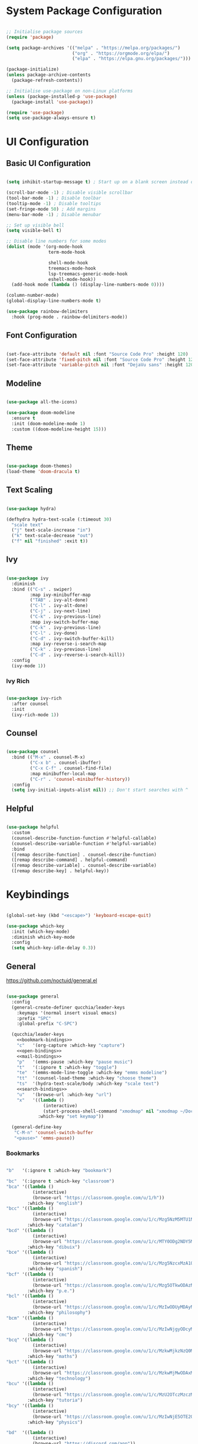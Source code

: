 #+title Emacs Configuration
#+PROPERTY: header-args:emacs-lisp :tangle ./init.el :mkdirp yes

* System Package Configuration

#+begin_src emacs-lisp

  ;; Initialise package sources
  (require 'package)

  (setq package-archives '(("melpa" . "https://melpa.org/packages/")
                           ("org" . "https://orgmode.org/elpa/")
                           ("elpa" . "https://elpa.gnu.org/packages/")))

  (package-initialize)
  (unless package-archive-contents
    (package-refresh-contents))

  ;; Initialise use-package on non-Linux platforms
  (unless (package-installed-p 'use-package)
    (package-install 'use-package))

  (require 'use-package)
  (setq use-package-always-ensure t)

#+end_src

* UI Configuration

** Basic UI Configuration

#+begin_src emacs-lisp

  (setq inhibit-startup-message t) ; Start up on a blank screen instead of the startup message

  (scroll-bar-mode -1) ; Disable visible scrollbar
  (tool-bar-mode -1) ; Disable toolbar
  (tooltip-mode -1) ; Disable tooltips
  (set-fringe-mode 50) ; Add margins
  (menu-bar-mode -1) ; Disable menubar

  ;; Set up visible bell
  (setq visible-bell t)

  ;; Disable line numbers for some modes
  (dolist (mode '(org-mode-hook
                  term-mode-hook

                  shell-mode-hook
                  treemacs-mode-hook
                  lsp-treemacs-generic-mode-hook
                  eshell-mode-hook))
    (add-hook mode (lambda () (display-line-numbers-mode 0))))

  (column-number-mode)
  (global-display-line-numbers-mode t)

  (use-package rainbow-delimiters
    :hook (prog-mode . rainbow-delimiters-mode))

#+end_src

** Font Configuration

#+begin_src emacs-lisp

  (set-face-attribute 'default nil :font "Source Code Pro" :height 120)
  (set-face-attribute 'fixed-pitch nil :font "Source Code Pro" :height 120)
  (set-face-attribute 'variable-pitch nil :font "DejaVu sans" :height 120 :weight 'regular)

#+end_src

** Modeline

#+begin_src emacs-lisp

  (use-package all-the-icons)

  (use-package doom-modeline
    :ensure t
    :init (doom-modeline-mode 1)
    :custom ((doom-modeline-height 15)))

#+end_src

** Theme

#+begin_src emacs-lisp

  (use-package doom-themes)
  (load-theme 'doom-dracula t)

#+end_src
** Text Scaling

#+begin_src emacs-lisp

  (use-package hydra)

  (defhydra hydra-text-scale (:timeout 30)
    "scale text"
    ("j" text-scale-increase "in")
    ("k" text-scale-decrease "out")
    ("f" nil "finished" :exit t))

#+end_src

** Ivy
#+begin_src emacs-lisp

  (use-package ivy
    :diminish
    :bind (("C-s" . swiper)
           :map ivy-minibuffer-map
           ("TAB" . ivy-alt-done)
           ("C-l" . ivy-alt-done)
           ("C-j" . ivy-next-line)
           ("C-k" . ivy-previous-line)
           :map ivy-switch-buffer-map
           ("C-k" . ivy-previous-line)
           ("C-l" . ivy-done)
           ("C-d" . ivy-switch-buffer-kill)
           :map ivy-reverse-i-search-map
           ("C-k" . ivy-previous-line)
           ("C-d" . ivy-reverse-i-search-kill))
    :config
    (ivy-mode 1))

#+end_src

*** Ivy Rich

#+begin_src emacs-lisp

  (use-package ivy-rich
    :after counsel
    :init
    (ivy-rich-mode 1))

#+end_src

** Counsel

#+begin_src emacs-lisp

  (use-package counsel
    :bind (("M-x" . counsel-M-x)
           ("C-x b" . counsel-ibuffer)
           ("C-x C-f" . counsel-find-file)
           :map minibuffer-local-map
           ("C-r" . 'counsel-minibuffer-history))
    :config
    (setq ivy-initial-inputs-alist nil)) ;; Don't start searches with ^

#+end_src

** Helpful

#+begin_src emacs-lisp

  (use-package helpful
    :custom
    (counsel-describe-function-function #'helpful-callable)
    (counsel-describe-variable-function #'helpful-variable)
    :bind
    ([remap describe-function] . counsel-describe-function)
    ([remap describe-command] . helpful-command)
    ([remap describe-variable] . counsel-describe-variable)
    ([remap describe-key] . helpful-key))

#+end_src

* Keybindings

#+begin_src emacs-lisp

  (global-set-key (kbd "<escape>") 'keyboard-escape-quit)

  (use-package which-key
    :init (which-key-mode)
    :diminish which-key-mode
    :config
    (setq which-key-idle-delay 0.3))

#+end_src

** General

https://github.com/noctuid/general.el

#+begin_src emacs-lisp :noweb yes

  (use-package general
    :config
    (general-create-definer qucchia/leader-keys
      :keymaps '(normal insert visual emacs)
      :prefix "SPC"
      :global-prefix "C-SPC")

    (qucchia/leader-keys
      <<bookmark-bindings>>
      "c"   '(org-capture :which-key "capture")
      <<open-bindings>>
      <<mail-bindings>>
      "p"   '(emms-pause :which-key "pause music")
      "t"   '(:ignore t :which-key "toggle")
      "te"  '(emms-mode-line-toggle :which-key "emms modeline")
      "tt"  '(counsel-load-theme :which-key "choose theme")
      "ts"  '(hydra-text-scale/body :which-key "scale text")
      <<search-bindings>>
      "u"   '(browse-url :which-key "url")
      "x"   '((lambda ()
                (interactive)
                (start-process-shell-command "xmodmap" nil "xmodmap ~/Documents/config/layout/.Xmodmap"))
              :which-key "set keymap"))

    (general-define-key
     "C-M-n" 'counsel-switch-buffer
     "<pause>" 'emms-pause))

#+end_src

*** Bookmarks

#+begin_src emacs-lisp :noweb-ref bookmark-bindings :tangle no

  "b"   '(:ignore t :which-key "bookmark")

  "bc"  '(:ignore t :which-key "classroom")
  "bca" '((lambda ()
            (interactive)
            (browse-url "https://classroom.google.com/u/1/h"))
          :which-key "english")
  "bcc" '((lambda ()
            (interactive)
            (browse-url "https://classroom.google.com/u/1/c/Mzg5NzM5MTU1NzE1"))
          :which-key "catalan")
  "bcd" '((lambda ()
            (interactive)
            (browse-url "https://classroom.google.com/u/1/c/MTY0ODg2NDY5MjAx"))
          :which-key "dibuix")
  "bce" '((lambda ()
            (interactive)
            (browse-url "https://classroom.google.com/u/1/c/Mzg5NzcxMzA1ODQ1"))
          :which-key "spanish")
  "bcf" '((lambda ()
            (interactive)
            (browse-url "https://classroom.google.com/u/1/c/Mzg5OTkwODAzNjYz"))
          :which-key "p.e.")
  "bcl" '((lambda ()
            (interactive)
            (browse-url "https://classroom.google.com/u/1/c/MzIwODUyMDAyNTQw"))
          :which-key "philosophy")
  "bcm" '((lambda ()
            (interactive)
            (browse-url "https://classroom.google.com/u/1/c/MzIwNjgyODcyMDM4"))
          :which-key "cmc")
  "bcq" '((lambda ()
            (interactive)
            (browse-url "https://classroom.google.com/u/1/c/MzkwMjkzNzQ0Mjc3"))
          :which-key "maths")
  "bct" '((lambda ()
            (interactive)
            (browse-url "https://classroom.google.com/u/1/c/MzkwMjMwODAxMTM4"))
          :which-key "technology")
  "bcu" '((lambda ()
            (interactive)
            (browse-url "https://classroom.google.com/u/1/c/MzU2OTczMzczMDU3"))
          :which-key "tutoria")
  "bcy" '((lambda ()
            (interactive)
            (browse-url "https://classroom.google.com/u/1/c/MzIwNjE5OTE2ODMz"))
          :which-key "physics")

  "bd"  '((lambda ()
            (interactive)
            (browse-url "https://discord.com/app"))
          :which-key "discord")

  "bf"  '(:ignore t :which-key "firefox")
  "bfp" '((lambda ()
            (interactive)
            (browse-url "about:preferences"))
          :which-key "preferences")

  "bg"  '((lambda ()
            (interactive)
            (browse-url "https://codeberg.org"))
          :which-key "codeberg")
  "bm"  '((lambda ()
            (interactive)
            (browse-url "https://moodle.ins-mediterrania.cat/login/index.php"))
          :which-key "moodle")
  "bw"  '((lambda ()
            (interactive)
            (browse-url "https://web.whatsapp.com"))
          :which-key "whatsapp")
  "by"  '((lambda ()
            (interactive)
            (browse-url "https://www.youtube.com"))
          :which-key "youtube")

#+end_src

*** Open app

#+begin_src emacs-lisp :noweb-ref open-bindings :tangle no

  "o"     '(:ignore t :which-key "open")
  "oa"    '(org-agenda :which-key "agenda")
  "oe"    '(emms :which-key "emms")
  "o C-e" '(eshell :which-key "eshell")
  "of"    '((lambda ()
              (interactive)
              (start-process-shell-command "firefox" nil "firefox"))
            :which-key "firefox")
  "oi"    '(ibuffer :which-key "ibuffer")
  "os"    '(shell :which-key "shell")
  "ot"    '(term :which-key "term")

#+end_src

*** Search

#+begin_src emacs-lisp :noweb-ref search-bindings :tangle no

  "s"  '(:ignore t :which-key search)
  "sc" '((lambda (term)
           (interactive (list (mm-url-form-encode-xwfu (read-string "DIEC "))))
           (browse-url (string-join (list "https://dlc.iec.cat/Results?DecEntradaText=" term))))
         :which-key "diec")
  "sd" '((lambda (term)
           (interactive (list (mm-url-form-encode-xwfu (read-string "DuckDuckGo "))))
           (browse-url (string-join (list "https://duckduckgo.com/?q=" term))))
         :which-key "duckduckgo")
  "sm" '((lambda (term)
           (interactive (list (mm-url-form-encode-xwfu (read-string "MDN "))))
           (browse-url (string-join (list "https://developer.mozilla.org/en-US/search?q=" term))))
         :which-key "mdn")
  "sr" '((lambda (term)
           (interactive (list (mm-url-form-encode-xwfu (read-string "RAE "))))
           (browse-url (string-join (list "https://dle.rae.es/" term))))
         :which-key "rae")
  "ss" '((lambda (term)
           (interactive (list (mm-url-form-encode-xwfu (read-string "StartPage "))))
           (browse-url (string-join (list "https://www.startpage.com/do/dsearch?query=" term))))
         :which-key "startpage")
  "sw" '((lambda (term)
           (interactive (list (mm-url-form-encode-xwfu (read-string "SwissCows "))))
           (browse-url (string-join (list "https://swisscows.com/web?query=" term))))
         :which-key "swisscows")
  "sy" '((lambda (term)
           (interactive (list (mm-url-form-encode-xwfu (read-string "YouTube "))))
           (browse-url (string-join (list "https://www.youtube.com/results?search_query=" term))))
         :which-key "youtube")

#+end_src

*** Mail

#+begin_src emacs-lisp :noweb-ref mail-bindings :tangle no

  "m"  '(:ignore t :which-key "mail")
  "mc" '(mu4e-compose-new :which-key "compose")
  "mm" '(mu4e :which-key "open")
  "ms" '(mu4e-update-mail-and-index :which-key "sync")

#+end_src

** Evil

#+begin_src emacs-lisp

  (use-package evil
    :init
    (setq evil-want-integration t)
    (setq evil-want-keybinding nil)
    (setq evil-want-C-u-scroll t)
    (setq evil-want-C-i-jump nil)
    :config
    (evil-mode 1)
    (define-key evil-insert-state-map (kbd "C-g") 'evil-normal-state)

    ;; Use visual line motions even outside of visual-line-mode buffers
    (evil-global-set-key 'motion "j" 'evil-next-visual-line)
    (evil-global-set-key 'motion "k" 'evil-previous-visual-line)

    (evil-set-initial-state 'messages-buffer-mode 'normal)
    (evil-set-initial-state 'dashboard-mode 'normal))

  (use-package evil-collection
    :after evil
    :config
    (evil-collection-init))

#+end_src

* Org Mode
** Setup

#+begin_src emacs-lisp

  (defun qucchia/org-mode-setup ()
    (org-indent-mode)
    (variable-pitch-mode 1)
    (visual-line-mode 1))

#+end_src

** Font Setup

#+begin_src emacs-lisp

  (defun qucchia/org-font-setup ()
    ;; Replace list hypens with dots
    (font-lock-add-keywords 'org-mode
                            '(("^ *\\([-]\\) "
                               (0 (prog1 () (compose-region (match-beginning 1) (match-end 1) "•"))))))

    (dolist (face '((org-level-1 . 1.2)
                    (org-level-2 . 1.1)
                    (org-level-3 . 1.05)
                    (org-level-4 . 1.0)
                    (org-level-5 . 1.1)
                    (org-level-6 . 1.1)
                    (org-level-7 . 1.1)
                    (org-level-8 . 1.1)))
      (set-face-attribute (car face) nil :font "DejaVu sans" :weight 'regular :height (cdr face)))

    ;; Ensure that anything that should be fixed pitch in Org mode appears that way
    (set-face-attribute 'org-block nil :foreground nil :inherit 'fixed-pitch)
    (set-face-attribute 'org-table nil :inherit '(org-hide fixed-pitch))
    (set-face-attribute 'org-verbatim nil :inherit '(shadow fixed-pitch))
    (set-face-attribute 'org-special-keyword nil :inherit '(font-lock-comment-face fixed-pitch))
    (set-face-attribute 'org-meta-line nil :inherit '(font-lock-comment-face fixed-pitch))
    (set-face-attribute 'org-checkbox nil :inherit 'fixed-pitch))

#+end_src

** Use Package

#+begin_src emacs-lisp

  (use-package org
    :hook (org-mode . qucchia/org-mode-setup)
    :config
    (setq org-ellipsis " ▾")

    (setq org-agenda-start-with-log-mode t)
    (setq org-log-done 'time)
    (setq org-log-into-drawer t)

    (setq org-agenda-files
          '("~/Documents/life/Tasks.org"
            ;; "~/Documents/life/Habits.org"
            "~/Documents/life/Birthdays.org"))

    (require 'org-habit)
    (add-to-list 'org-modules 'org-habit)
    (setq org-habit-graph-column 60)

    (setq org-todo-keywords
          '((sequence "TODO(t)" "NEXT(n)" "|" "DONE(d!)")
            (sequence "BACKLOG(b)" "PLAN(p)" "READY(r)" "ACTIVE(a)" "REVIEW(v)" "WAIT(w@/!)" "HOLD(h)" "|" "COMPLETED(c)" "CANC(k@)")))

    (setq org-refile-targets
          '(("Archive.org" :maxlevel . 1)
            ("Tasks.org" :maxlevel . 1)))

    ;; Save Org buffers after refiling
    (advice-add 'org-refile :after 'org-save-all-org-buffers)

    (setq org-tag-alist
          '((:startgroup)
                                          ;Put mutually exclusive tags here
            (:endgroup)
            ("@errand" . ?E)
            ("@home" . ?H)
            ("@work" . ?W)
            ("@school" . ?S)
            ("@coding" . ?C)
            ("@personal" . ?P)
            ("agenda" . ?a)
            ("planning" . ?p)
            ("note" . ?n)
            ("reading" . ?r)
            ("organisation" . ?o)
            ("spiritual" . ?s)
            ("setup" . ?t)
            ("health" . ?h)
            ("idea" . ?i)))

    ;; Configure custom agenda views
    (setq org-agenda-custom-commands
          '(("d" "Dashboard"
             ((agenda "" ((org-deadline-warning-days 7)))
              (todo "NEXT"
                    ((org-agenda-overriding-header "Next Tasks")))
              (tags-todo "agenda/ACTIVE" ((org-agenda-overriding-header "Active Projects")))))

            ("n" "Next Tasks"
             ((todo "NEXT"
                    ((org-agenda-overriding-header "Next Tasks")))))

            ("W" "Work Tasks" tags-todo "+@school")

            ;; Low-effort next actions
            ("e" tags-todo "+TODO=\"NEXT\"+Effort<156+Effort>0"
             ((org-agenda-overriding-header "Low Effort Tasks")
              (org-agenda-max-todos 20)
              (org-agenda-files org-agenda-files)))

            ("w" "Workflow Status"
             ((todo "WAIT"
                    ((org-agenda-overriding-header "Waiting on External")
                     (org-agenda-files org-agenda-files)))
              (todo "REVIEW"
                    ((org-agenda-overriding-header "In Review")
                     (org-agenda-files org-agenda-files)))
              (todo "PLAN"
                    ((org-agenda-overriding-header "In Planning")
                     (org-agenda-todo-list-sublevels nil)
                     (org-agenda-files org-agenda-files)))
              (todo "BACKLOG"
                    ((org-agenda-overriding-header "Project Backlog")
                     (org-agenda-todo-list-sublevels nil)
                     (org-agenda-files org-agenda-files)))
              (todo "READY"
                    ((org-agenda-overriding-header "Ready for Work")
                     (org-agenda-files org-agenda-files)))
              (todo "ACTIVE"
                    ((org-agenda-overriding-header "Active Projects")
                     (org-agenda-files org-agenda-files)))
              (todo "COMPLETED"
                    ((org-agenda-overriding-header "Completed Projects")
                     (org-agenda-files org-agenda-files)))
              (todo "CANC"
                    ((org-agenda-overriding-header "Cancelled Projects")
                     (org-agenda-files org-agenda-files)))))))

    (setq org-capture-templates
          `(("t" "Tasks / Projects")
            ("tt" "Task" entry (file+olp "~/Documents/life/Tasks.org" "Inbox")
             "* TODO %?\n %U\n %a\n %i" :empty-lines 1)
            ("ts" "Clocked Entry Subtask" entry (clock)
             "* TODO %?\n %U\n %a\n %i" :empty-lines 1)

            ("j" "Journal Entries")
            ("jj" "Journal" entry
             (file+olp+datetree "~/Documents/life/Journal.org")
             "\n* %<%I:%M %p> - Journal :journal:\n\n%?\n\n"
             :clock-in :clock-resume
             :empty-lines 1)
            ("jm" "Meeting" entry
             (file+olp+datetree "~/Documents/life/Journal.org")
             "* %<%I:%M %p> - %a :meetings:\n\n%?\n\n"
             :clock-in :clock-resume
             :empty-lines 1)

            ("w" "Workflows")
            ("we" "Checking Email" entry (file+olp+datetree "~/Documents/life/Journal.org")
             "* Checking Email :email:\n\n%?" :clock-in :clock-resume :empty-lines 1)

            ("m" "Metrics Capture")
            ("my" "Typing Speed" table-line (file+headline "~/Documents/life/Metrics.org" "Typing Speed")
             "| %U | %^{Speed} | %^{Accuracy} | %^{Program} | %^{Notes} |" :kill-buffer t)))

    (qucchia/org-font-setup))

#+end_src

** Bullets

#+begin_src emacs-lisp

  (use-package org-bullets
    :after org
    :hook (org-mode . org-bullets-mode)
    :custom
    (org-bullets-bullet-list '("◉" "○" "●" "○" "●" "○" "●")))

#+end_src

** Visual Fill

#+begin_src emacs-lisp

  (defun qucchia/org-visual-mode-fill ()
    (setq visual-fill-column-width 100
          visual-fill-column-center-text t)
    (visual-fill-column-mode 1))

  (use-package visual-fill-column
    :hook (org-mode . qucchia/org-visual-mode-fill))

#+end_src
** Babel Languages

#+begin_src emacs-lisp

  (org-babel-do-load-languages
   'org-babel-load-languages
   '((emacs-lisp . t)
     (python . t)
     (js . t)
     (shell . t)))

  (push '("conf-unix" . conf-unix) org-src-lang-modes)

#+end_src

** Structure Templates

#+begin_src emacs-lisp

  (require 'org-tempo)
  (add-to-list 'org-structure-template-alist '("sh" . "src shell"))
  (add-to-list 'org-structure-template-alist '("el" . "src emacs-lisp"))
  (add-to-list 'org-structure-template-alist '("py" . "src python"))
  (add-to-list 'org-structure-template-alist '("js" . "src js"))
  (add-to-list 'org-structure-template-alist '("conf" . "src conf"))

#+end_src

** Auto-tangle Configuration Files

#+begin_src emacs-lisp

  (defun qucchia/org-babel-tangle-config ()
    (when (string-prefix-p (expand-file-name "~/Documents/config/")
                         (buffer-file-name))
      (let ((org-confirm-babel-evaluate nil))
        (org-babel-tangle))))

  (add-hook 'org-mode-hook (lambda () (add-hook 'after-save-hook #'qucchia/org-babel-tangle-config)))

#+end_src

* Development

** Commenting

#+begin_src emacs-lisp

  (use-package evil-nerd-commenter
    :bind ("M-/" . evilnc-comment-or-uncomment-lines))

#+end_src

** Languages

*** Language server

https://emacs-lsp.github.io/lsp-mode

#+begin_src emacs-lisp

  (defun qucchia/lsp-mode-setup ()
    (setq lsp-headerline-breadcrumb-segments '(path-up-to-project file symbols))
    (lsp-headerline-breadcrumb-mode))

  (use-package lsp-mode
    :custom (lsp lsp-deferred)
    :init
    (setq lsp-keymap-prefix "C-c l")
    :config
    (lsp-enable-which-key-integration t)
    :hook (lsp-mode . qucchia/lsp-mode-setup))

  (use-package lsp-ui
    :hook (lsp-mode . lsp-ui-mode)
    :custom
    (lsp-ui-doc-position 'bottom))

  (use-package lsp-treemacs
    :after lsp)

  (use-package lsp-ivy)

#+end_src

*** JavaScript

#+begin_src emacs-lisp

  (setq js-indent-level 2)

  (use-package js2-mode)
  (add-to-list 'auto-mode-alist '("\\.js\\'" . js2-mode))
  (add-to-list 'interpreter-mode-alist '("node" . js2-mode))

#+end_src

*** Prettier

#+begin_src emacs-lisp

  (use-package prettier)
  (use-package prettier-js
    :after prettier)
  (add-hook 'js-mode-hook 'prettier-js-mode)
  (add-hook 'typescript-mode-hook 'prettier-mode)

#+end_src

*** TypeScript

#+begin_src emacs-lisp

  (use-package typescript-mode
    :mode "\\.ts\\'"
    :hook (typescript-mode . lsp-deferred)
    :config
    (setq typescript-indent-level 2))

#+end_src

*** JSON

#+begin_src emacs-lisp

  (use-package json-mode)

#+end_src

** Company Mode

#+begin_src emacs-lisp

  (use-package company
    :after lsp-mode
    :hook (lsp-mode . company-mode)
    :bind (:map company-active-map
                ("<tab>" . company-complete-selection))
    (:map lsp-mode-map
          ("<tab>" . company-indent-or-complete-common))
    :custom
    (company-minimum-prefix-length 1)
    (company-idle-delay 0.0))

  (use-package company-box
    :hook (company-mode . company-box-mode))

#+end_src

** Projectile

#+begin_src emacs-lisp

  (use-package projectile
    :diminish projectile-mode
    :config (projectile-mode)
    :custom ((projectile-completion-system 'ivy))
    :bind-keymap
    ("C-c p" . projectile-command-map)
    :init
    (when (file-directory-p "~/Projects")
      (setq projectile-project-search-path '("~/Projects")))
    (setq projectile-switch-project-acion #'projectile-dired))

#+end_src

** Magit

#+begin_src emacs-lisp

  (use-package magit
    :custom
    (magit-display-buffer-function #'magit-display-buffer-same-window-except-diff-v1))

#+end_src

* Terminals

** term-mode

#+begin_src emacs-lisp

  (use-package term
    :config
    (setq explicit-shell-file-name "bash")
    (setq term-prompt-regexp "^[^#$%>\n]*[#$%>] *"))

  (use-package eterm-256color
    :hook (term-mode . eterm-256color-mode))

#+end_src

** vterm-mode

https://github.com/akermu/emacs-libvterm

#+begin_src emacs-lisp

  (use-package vterm
    :commands vterm
    :config
    (setq vterm-max-scrollback 10000))

#+end_src

** eshell-mode

#+begin_src emacs-lisp

  (use-package exec-path-from-shell
    :config (exec-path-from-shell-initialize))

  (use-package eshell-git-prompt)

  (defun qucchia/configure-eshell ()
    ;; Save command history
    (add-hook 'eshell-pre-command-hook 'eshell-save-some-history)

    ;; Truncate buffer for performance
    (add-to-list 'eshell-output-filter-functions 'eshell-truncate-buffer)

    (evil-define-key '(normal insert visual) eshell-mode-map (kbd "C-r") 'counsel-esh-history)
    (evil-define-key '(normal insert visual) eshell-mode-map (kbd "<home>") 'eshell-bol)
    (evil-normalize-keymaps)

    (setq eshell-history-size 10000
          eshell-buffer-maximum-lines 10000
          eshell-hist-ignoredups t
          eshell-scroll-to-bottom-on-input t))

  (use-package eshell
    :hook (eshell-first-time-mode . qucchia/configure-eshell)
    :config
    (with-eval-after-load 'esh-opt
      (setq eshell-destroy-buffer-when-process-dies t)
      (setq eshell-visual-commands '("htop" "zsh" "vim")))

    (eshell-git-prompt-use-theme 'powerline))

#+end_src

* Email

** Main configuration

#+begin_src emacs-lisp :noweb yes

    (use-package mu4e
      :ensure nil
      :load-path "/usr/share/emacs/site-lisp/mu4e/"
      :defer 20
      :config

      ;; This is set to 't' to avoid mail syncing issues when using mbsync
      (setq mu4e-change-filenames-when-moving t)

      ;; Refresh mail using isync every 10 minutes
      (setq mu4e-update-interval (* 10 60))
      (setq mu4e-get-mail-command "mbsync -a")
      (setq mu4e-maildir "~/Mail/")

      (setq mu4e-contexts
            (list
             <<mail-contexts>>))

      ;; Sending mail
      (setq smtpmail-smtp-server "smtp.gmail.com"
            smtpmail-smtp-service 465
            smtpmail-stream-type 'ssl
            message-send-mail-function 'smtpmail-send-it
            mu4e-compose-format-flowed t)

      (setq mu4e-bookmarks
            '((:name "Unread messages" :query "flag:unread AND NOT flag:trashed" :key ?u)
              (:name "All inboxes" :query "maildir:/^.*/Inbox/" :key ?i)
              (:name "Today's messages" :query "date:today..now" :key ?t)
              (:name "Last 7 days" :query "date:7d..now" :hide-unread t :key ?w)
              (:name "Messages with images" :query "mime:image/*" :key ?p)))

      (mu4e t))

#+end_src

** Personal account

#+begin_src emacs-lisp :noweb-ref mail-contexts :tangle no

  (make-mu4e-context
   :name "Personal"
   :match-func
   (lambda (msg)
     (when msg
       (string-prefix-p "/Personal" (mu4e-message-field msg :maildir))))
   :vars '((user-mail-address . "yijods@gmail.com")
           (user-full-name . "qucchia")
           (mu4e-compose-signature . "qucchia")
           (mu4e-drafts-folder . "/Personal/[Gmail]/Drafts")
           (mu4e-sent-folder . "/Personal/[Gmail]/Sent Mail")
           (mu4e-refile-folder . "/Personal/[Gmail]/All Mail")
           (mu4e-trash-folder . "/Personal/[Gmail]/Trash")
           (mu4e-maildir-shortcuts
            (:maildir "/Personal/Inbox"             :key ?i)
            (:maildir "/Personal/[Gmail]/Sent Mail" :key ?s)
            (:maildir "/Personal/[Gmail]/Trash"     :key ?b)
            (:maildir "/Personal/[Gmail]/Drafts"    :key ?d)
            (:maildir "/Personal/[Gmail]/All Mail"  :key ?a))))

#+end_src

** School account

#+begin_src emacs-lisp :noweb-ref mail-contexts :tangle no

  (make-mu4e-context
   :name "School"
   :match-func
   (lambda (msg)
     (when msg
       (string-prefix-p "/School" (mu4e-message-field msg :maildir))))
   :vars '((user-mail-address . "timothydavid.skipper@alumnat.ins-mediterrania.cat")
           (user-full-name . "Timothy D. Skipper")
           (mu4e-compose-signature . "Timothy D. Skipper")
           (mu4e-drafts-folder . "/School/[Gmail]/Drafts")
           (mu4e-sent-folder . "/School/[Gmail]/Sent Mail")
           (mu4e-refile-folder . "/School/[Gmail]/All Mail")
           (mu4e-trash-folder . "/School/[Gmail]/Trash")
           (mu4e-maildir-shortcuts
            (:maildir "/School/Inbox"             :key ?i)
            (:maildir "/School/[Gmail]/Sent Mail" :key ?s)
            (:maildir "/School/[Gmail]/Trash"     :key ?b)
            (:maildir "/School/[Gmail]/Drafts"    :key ?d)
            (:maildir "/School/[Gmail]/All Mail"  :key ?a))))

#+end_src

** Development account

#+begin_src emacs-lisp :noweb-ref mail-contexts :tangle no

  (make-mu4e-context
   :name "Development"
   :match-func
   (lambda (msg)
     (when msg
       (string-prefix-p "/Development" (mu4e-message-field msg :maildir))))
   :vars '((user-mail-address . "qucchia0@gmail.com")
           (user-full-name . "qucchia")
           (mu4e-compose-signature . "qucchia")
           (mu4e-drafts-folder . "/Development/[Gmail]/Drafts")
           (mu4e-sent-folder . "/Development/[Gmail]/Sent Mail")
           (mu4e-refile-folder . "/Development/[Gmail]/All Mail")
           (mu4e-trash-folder . "/Development/[Gmail]/Trash")
           (mu4e-maildir-shortcuts
            (:maildir "/Development/Inbox"             :key ?i)
            (:maildir "/Development/[Gmail]/Sent Mail" :key ?s)
            (:maildir "/Development/[Gmail]/Trash"     :key ?b)
            (:maildir "/Development/[Gmail]/Drafts"    :key ?d)
            (:maildir "/Development/[Gmail]/All Mail"  :key ?a))))

#+end_src

** Work account

#+begin_src emacs-lisp :noweb-ref mail-contexts :tangle no

  (make-mu4e-context
   :name "Work"
   :match-func
   (lambda (msg)
     (when msg
       (string-prefix-p "/Work" (mu4e-message-field msg :maildir))))
   :vars '((user-mail-address . "timothydskipper@gmail.com")
           (user-full-name . "Timothy D. Skipper")
           (mu4e-compose-signature . "Timothy D. Skipper")
           (mu4e-drafts-folder . "/Work/[Gmail]/Drafts")
           (mu4e-sent-folder . "/Work/[Gmail]/Sent Mail")
           (mu4e-refile-folder . "/Work/[Gmail]/All Mail")
           (mu4e-trash-folder . "/Work/[Gmail]/Trash")
           (mu4e-maildir-shortcuts
            (:maildir "/Work/Inbox"             :key ?i)
            (:maildir "/Work/[Gmail]/Sent Mail" :key ?s)
            (:maildir "/Work/[Gmail]/Trash"     :key ?b)
            (:maildir "/Work/[Gmail]/Drafts"    :key ?d)
            (:maildir "/Work/[Gmail]/All Mail"  :key ?a))))

#+end_src

* Other
** EMMS

#+begin_src emacs-lisp

  (use-package emms
    :config
    (emms-all)
    (emms-default-players)
    :custom
    (emms-source-file-default-directory "~/Music/"))

#+end_src

** Lookup Password function

#+begin_src emacs-lisp

  (defun qucchia/lookup-password (&rest keys)
    (let ((result (apply #'auth-source-search keys)))
     (if result
         (funcall (plist-get (car result) :secret))
       nil)))

#+end_src

